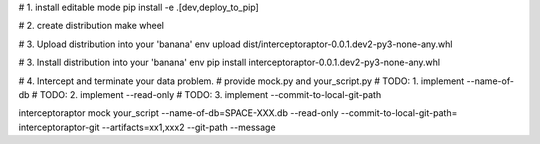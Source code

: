 # 1. install editable mode
pip install -e .[dev,deploy_to_pip]

# 2. create distribution
make wheel

# 3. Upload distribution into your 'banana' env
upload dist/interceptoraptor-0.0.1.dev2-py3-none-any.whl

# 3. Install distribution into your 'banana' env
pip install interceptoraptor-0.0.1.dev2-py3-none-any.whl

# 4. Intercept and terminate your data problem.
# provide mock.py and your_script.py
# TODO: 1. implement --name-of-db
# TODO: 2. implement --read-only
# TODO: 3. implement --commit-to-local-git-path

interceptoraptor mock your_script --name-of-db=SPACE-XXX.db --read-only --commit-to-local-git-path=
interceptoraptor-git --artifacts=xx1,xxx2 --git-path --message

